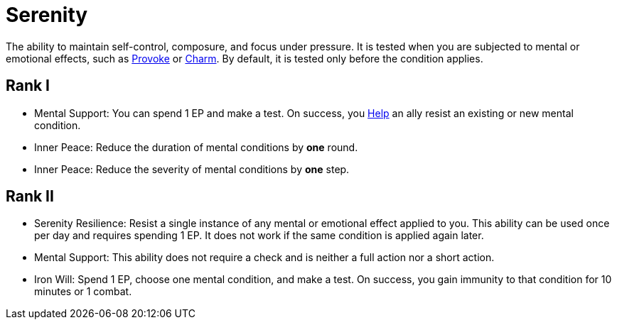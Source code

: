 [[serenity]]
= Serenity

The ability to maintain self-control, composure, and focus under pressure. It is tested when you are subjected to mental or emotional effects, such as <<provoke, Provoke>> or <<charm, Charm>>. By default, it is tested only before the condition applies.

== Rank I

- [[mental-support]]Mental Support: You can spend 1 EP and make a test. On success, you <<help, Help>> an ally resist an existing or new mental condition.
- [[inner-peace]]Inner Peace: Reduce the duration of mental conditions by *one* round.
- Inner Peace: Reduce the severity of mental conditions by *one* step.

== Rank II

- [[serenity-resilience]]Serenity Resilience: Resist a single instance of any mental or emotional effect applied to you. This ability can be used once per day and requires spending 1 EP. It does not work if the same condition is applied again later.
- Mental Support: This ability does not require a check and is neither a full action nor a short action.
- [[iron-will]]Iron Will: Spend 1 EP, choose one mental condition, and make a test. On success, you gain immunity to that condition for 10 minutes or 1 combat.

// - [[calm-aura]]Calm Aura: Enemies within 10 feet have disadvantage on Intimidation checks.
